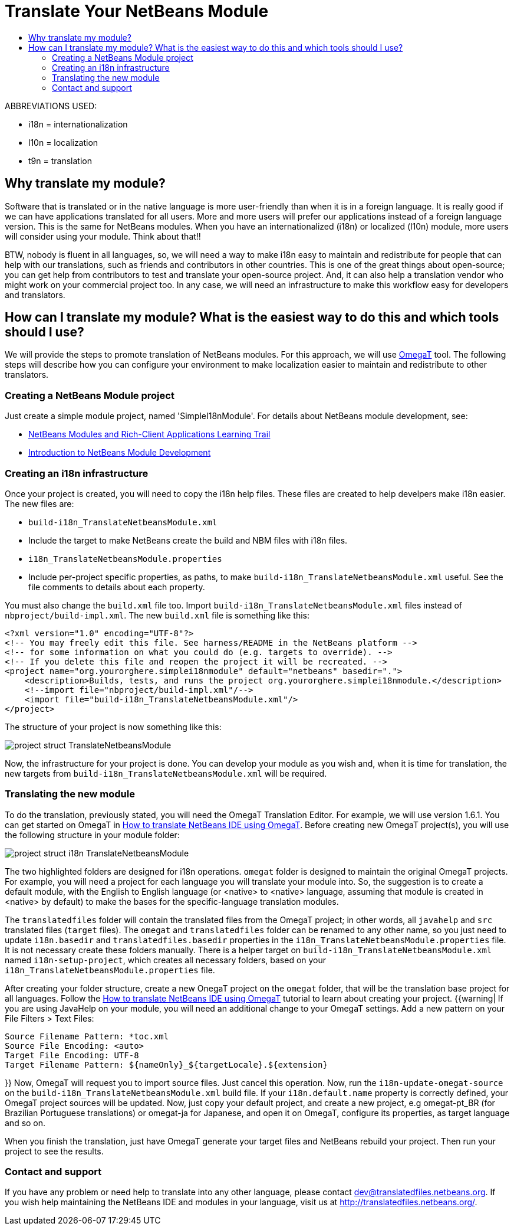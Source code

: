 // 
//     Licensed to the Apache Software Foundation (ASF) under one
//     or more contributor license agreements.  See the NOTICE file
//     distributed with this work for additional information
//     regarding copyright ownership.  The ASF licenses this file
//     to you under the Apache License, Version 2.0 (the
//     "License"); you may not use this file except in compliance
//     with the License.  You may obtain a copy of the License at
// 
//       http://www.apache.org/licenses/LICENSE-2.0
// 
//     Unless required by applicable law or agreed to in writing,
//     software distributed under the License is distributed on an
//     "AS IS" BASIS, WITHOUT WARRANTIES OR CONDITIONS OF ANY
//     KIND, either express or implied.  See the License for the
//     specific language governing permissions and limitations
//     under the License.
//

= Translate Your NetBeans Module
:jbake-type: wikidev
:jbake-tags: wiki, devfaq, needsreview
:jbake-status: published
:keywords: Apache NetBeans wiki TranslateNetbeansModule
:description: Apache NetBeans wiki TranslateNetbeansModule
:toc: left
:toc-title:
:syntax: true
:wikidevsection: _branding_your_application
:position: 5


ABBREVIATIONS USED:

* i18n = internationalization
* l10n = localization
* t9n = translation

// not valid link:{INSERTTableOfContentsWHERETitle=Summary}.asciidoc[{INSERT TableOfContents WHERE title=Summary}]

== Why translate my module?

Software that is translated or in the native language is more user-friendly than when it is in a foreign language. It is really good if we can have applications translated for all users. More and more users will prefer our applications instead of a foreign language version. This is the same for NetBeans modules. When you have an internationalized (i18n) or localized (l10n) module, more users will consider using your module. Think about that!!

BTW, nobody is fluent in all languages, so, we will need a way to make i18n easy to maintain and redistribute for people that can help with our translations, such as friends and contributors in other countries. This is one of the great things about open-source; you can get help from contributors to test and translate your open-source project. And, it can also help a translation vendor who might work on your commercial project too. In any case, we will need an infrastructure to make this workflow easy for developers and translators.

== How can I translate my module? What is the easiest way to do this and which tools should I use?

We will provide the steps to promote translation of NetBeans modules. For this approach, we will use link:http://www.omegat.org/omegat/omegat.html[OmegaT] tool. The following steps will describe how you can configure your environment to make localization easier to maintain and redistribute to other translators.

=== Creating a NetBeans Module project

Just create a simple module project, named 'SimpleI18nModule'. For details about NetBeans module development, see:

* link:http://www.netbeans.org/kb/trails/platform.html[NetBeans Modules and Rich-Client Applications Learning Trail]
* xref:../tutorials/nbm-quick-start.adoc[Introduction to NetBeans Module Development]

=== Creating an i18n infrastructure

Once your project is created, you will need to copy the i18n help files. These files are created to help develpers make i18n easier. The new files are:

* `build-i18n_TranslateNetbeansModule.xml`
* Include the target to make NetBeans create the build and NBM files with i18n files.
* `i18n_TranslateNetbeansModule.properties`
* Include per-project specific properties, as paths, to make `build-i18n_TranslateNetbeansModule.xml` useful. See the file comments to details about each property.

You must also change the `build.xml` file too. Import `build-i18n_TranslateNetbeansModule.xml` files instead of `nbproject/build-impl.xml`. The new `build.xml` file is something like this:

[source,xml]
----

<?xml version="1.0" encoding="UTF-8"?>
<!-- You may freely edit this file. See harness/README in the NetBeans platform -->
<!-- for some information on what you could do (e.g. targets to override). -->
<!-- If you delete this file and reopen the project it will be recreated. -->
<project name="org.yourorghere.simplei18nmodule" default="netbeans" basedir=".">
    <description>Builds, tests, and runs the project org.yourorghere.simplei18nmodule.</description>
    <!--import file="nbproject/build-impl.xml"/-->
    <import file="build-i18n_TranslateNetbeansModule.xml"/>
</project>
----

The structure of your project is now something like this:

image:project-struct_TranslateNetbeansModule.gif[]

Now, the infrastructure for your project is done. You can develop your module as you wish and, when it is time for translation, the new targets from `build-i18n_TranslateNetbeansModule.xml` will be required.

=== Translating the new module

To do the translation, previously stated, you will need the OmegaT Translation Editor. For example, we will use version 1.6.1. You can get started on OmegaT in link:http://translatedfiles.netbeans.org/docs/HOWTOs/How-to-translate-NetBeans-using-OmegaT.html[How to translate NetBeans IDE using OmegaT].
Before creating new OmegaT project(s), you will use the following structure in your module folder:

image:project-struct-i18n_TranslateNetbeansModule.gif[]

The two highlighted folders are designed for i18n operations. `omegat` folder is designed to maintain the original OmegaT projects. For example, you will need a project for each language you will translate your module into. So, the suggestion is to create a default module, with the English to English language (or <native> to <native> language, assuming that module is created in <native> by default) to make the bases for the specific-language translation modules.

The `translatedfiles` folder will contain the translated files from the OmegaT project; in other words, all `javahelp` and `src` translated files (`target` files). The `omegat` and `translatedfiles` folder can be renamed to any other name, so you just need to update `i18n.basedir` and `translatedfiles.basedir` properties in the `i18n_TranslateNetbeansModule.properties` file. It is not necessary create these folders manually. There is a helper target on `build-i18n_TranslateNetbeansModule.xml` named `i18n-setup-project`, which creates all necessary folders, based on your `i18n_TranslateNetbeansModule.properties` file.

After creating your folder structure, create a new OnegaT project on the `omegat` folder, that will be the translation base project for all languages. Follow the link:http://translatedfiles.netbeans.org/docs/HOWTOs/How-to-translate-NetBeans-using-OmegaT.html[How to translate NetBeans IDE using OmegaT] tutorial to learn about creating your project.
{{warning|
If you are using JavaHelp on your module, you will need an additional change to your OmegaT settings.
Add a new pattern on your File Filters > Text Files:

[source,java]
----

Source Filename Pattern: *toc.xml
Source File Encoding: <auto>
Target File Encoding: UTF-8
Target Filename Pattern: ${nameOnly}_${targetLocale}.${extension}
----

}}
Now, OmegaT will request you to import source files. Just cancel this operation. Now, run the `i18n-update-omegat-source` on the `build-i18n_TranslateNetbeansModule.xml` build file. If your `i18n.default.name` property is correctly defined, your OmegaT project sources will be updated. Now, just copy your default project, and create a new project, e.g omegat-pt_BR (for Brazilian Portuguese translations) or omegat-ja for Japanese, and open it on OmegaT, configure its properties, as target language and so on.

When you finish the translation, just have OmegaT generate your target files and NetBeans rebuild your project. Then run your project to see the results.

=== Contact and support

If you have any problem or need help to translate into any other language, please contact link:mailto:dev@translatedfiles.netbeans.org[dev@translatedfiles.netbeans.org]. If you wish help maintaining the NetBeans IDE and modules in your language, visit us at link:http://translatedfiles.netbeans.org/[http://translatedfiles.netbeans.org/].


////
== Apache Migration Information

The content in this page was kindly donated by Oracle Corp. to the
Apache Software Foundation.

This page was exported from link:http://wiki.netbeans.org/TranslateNetbeansModule[http://wiki.netbeans.org/TranslateNetbeansModule] , 
that was last modified by NetBeans user Admin 
on 2009-11-05T17:04:49Z.


*NOTE:* This document was automatically converted to the AsciiDoc format on 2018-02-07, and needs to be reviewed.
////